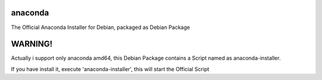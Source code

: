 anaconda
========

The Official Anaconda Installer for Debian, packaged as Debian Package

WARNING!
========

Actually i support only anaconda amd64, this Debian Package contains a Script named as anaconda-installer.

If you have install it, execute 'anaconda-installer', this will start the Official Script
